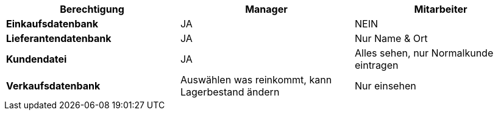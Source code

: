 |===
|Berechtigung |Manager |Mitarbeiter

|**Einkaufsdatenbank**
|JA
|NEIN


|**Lieferantendatenbank**
|JA
|Nur Name & Ort


|**Kundendatei**
|JA
|Alles sehen, nur Normalkunde eintragen


|**Verkaufsdatenbank**
|Auswählen was reinkommt, kann Lagerbestand ändern
|Nur einsehen


|===